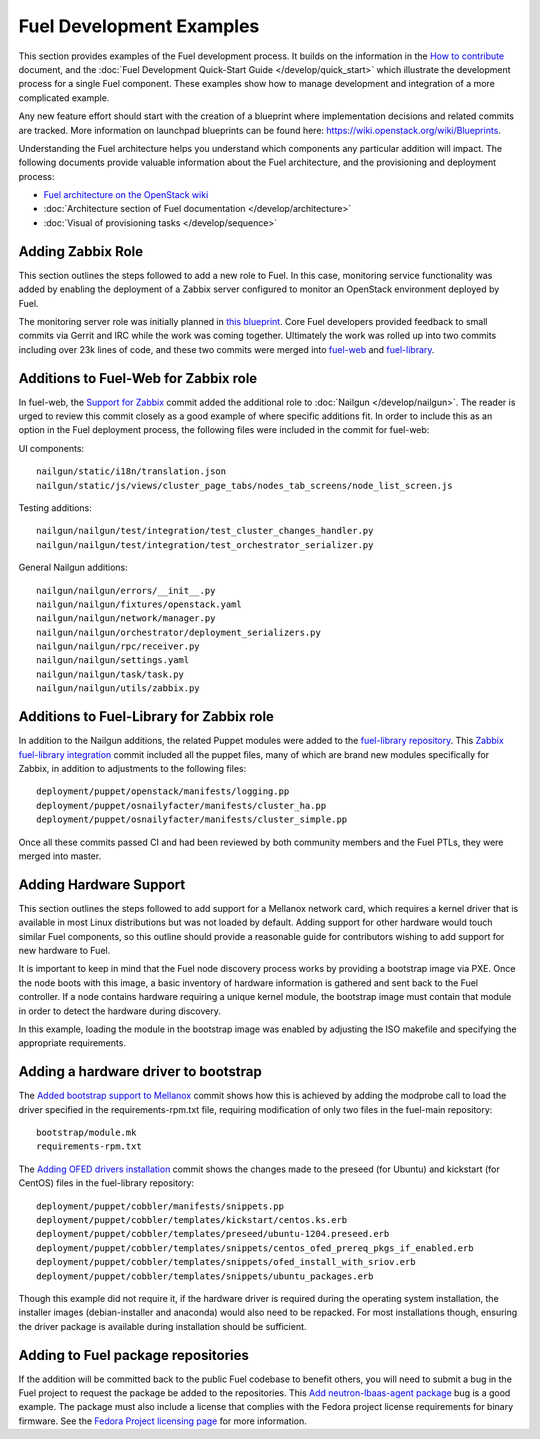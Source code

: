 Fuel Development Examples
=========================

This section provides examples of the Fuel development
process. It builds on the information in the `How to
contribute
<https://wiki.openstack.org/wiki/Fuel/How_to_contribute>`_
document, and the :doc:`Fuel Development Quick-Start Guide
</develop/quick_start>` which illustrate the development
process for a single Fuel component. These examples show how
to manage development and integration of a more complicated
example.

Any new feature effort should start with the creation of a
blueprint where implementation decisions and related commits
are tracked.  More information on launchpad blueprints can
be found here: `https://wiki.openstack.org/wiki/Blueprints
<https://wiki.openstack.org/wiki/Blueprints>`_.

Understanding the Fuel architecture helps you understand
which components any particular addition will impact. The
following documents provide valuable information about the
Fuel architecture, and the provisioning and deployment
process:

* `Fuel architecture on the OpenStack wiki <https://wiki.openstack.org/wiki/Fuel#Fuel_architecture>`_
* :doc:`Architecture section of Fuel documentation </develop/architecture>`
* :doc:`Visual of provisioning tasks </develop/sequence>`

Adding Zabbix Role
------------------

This section outlines the steps followed to add a new role
to Fuel. In this case, monitoring service functionality was
added by enabling the deployment of a Zabbix server
configured to monitor an OpenStack environment deployed by
Fuel.

The monitoring server role was initially planned in `this
blueprint
<https://blueprints.launchpad.net/fuel/+spec/monitoring-system>`_.
Core Fuel developers provided feedback to small
commits via Gerrit and IRC while the work was coming
together.  Ultimately the work was rolled up into two
commits including over 23k lines of code, and these two
commits were merged into `fuel-web <https://github.com/stackforge/fuel-web>`_
and `fuel-library
<https://github.com/stackforge/fuel-library>`_.

Additions to Fuel-Web for Zabbix role
-------------------------------------

In fuel-web, the `Support for Zabbix
<https://review.openstack.org/#/c/84408/>`_ commit added the
additional role to :doc:`Nailgun </develop/nailgun>`. The
reader is urged to review this commit closely as a good
example of where specific additions fit.  In order to
include this as an option in the Fuel deployment process,
the following files were included in the commit for
fuel-web:

UI components::

    nailgun/static/i18n/translation.json
    nailgun/static/js/views/cluster_page_tabs/nodes_tab_screens/node_list_screen.js

Testing additions::

    nailgun/nailgun/test/integration/test_cluster_changes_handler.py
    nailgun/nailgun/test/integration/test_orchestrator_serializer.py

General Nailgun additions::

    nailgun/nailgun/errors/__init__.py
    nailgun/nailgun/fixtures/openstack.yaml
    nailgun/nailgun/network/manager.py
    nailgun/nailgun/orchestrator/deployment_serializers.py
    nailgun/nailgun/rpc/receiver.py
    nailgun/nailgun/settings.yaml
    nailgun/nailgun/task/task.py
    nailgun/nailgun/utils/zabbix.py

Additions to Fuel-Library for Zabbix role
-----------------------------------------

In addition to the Nailgun additions, the related Puppet
modules were added to the `fuel-library repository
<https://github.com/stackforge/fuel-library>`_.  This
`Zabbix fuel-library integration
<https://review.openstack.org/#/c/101844/>`_ commit included
all the puppet files, many of which are brand new modules
specifically for Zabbix, in addition to adjustments to the
following files::

    deployment/puppet/openstack/manifests/logging.pp
    deployment/puppet/osnailyfacter/manifests/cluster_ha.pp
    deployment/puppet/osnailyfacter/manifests/cluster_simple.pp

Once all these commits passed CI and had been reviewed by
both community members and the Fuel PTLs, they were merged
into master.

Adding Hardware Support
-----------------------

This section outlines the steps followed to add support for
a Mellanox network card, which requires a kernel driver that
is available in most Linux distributions but was not loaded
by default. Adding support for other hardware would touch
similar Fuel components, so this outline should provide a
reasonable guide for contributors wishing to add support for
new hardware to Fuel.

It is important to keep in mind that the Fuel node discovery
process works by providing a bootstrap image via PXE. Once
the node boots with this image, a basic inventory of
hardware information is gathered and sent back to the Fuel
controller. If a node contains hardware requiring a unique
kernel module, the bootstrap image must contain that module
in order to detect the hardware during discovery.

In this example, loading the module in the bootstrap image
was enabled by adjusting the ISO makefile and specifying the
appropriate requirements.

Adding a hardware driver to bootstrap
-------------------------------------

The `Added bootstrap support to Mellanox
<https://review.openstack.org/#/c/101126>`_ commit shows how
this is achieved by adding the modprobe call to load the
driver specified in the requirements-rpm.txt file, requiring
modification of only two files in the fuel-main repository::

    bootstrap/module.mk
    requirements-rpm.txt

The `Adding OFED drivers installation
<https://review.openstack.org/#/c/103427>`_ commit shows the
changes made to the preseed (for Ubuntu) and kickstart (for
CentOS) files in the fuel-library repository::

    deployment/puppet/cobbler/manifests/snippets.pp
    deployment/puppet/cobbler/templates/kickstart/centos.ks.erb
    deployment/puppet/cobbler/templates/preseed/ubuntu-1204.preseed.erb
    deployment/puppet/cobbler/templates/snippets/centos_ofed_prereq_pkgs_if_enabled.erb
    deployment/puppet/cobbler/templates/snippets/ofed_install_with_sriov.erb
    deployment/puppet/cobbler/templates/snippets/ubuntu_packages.erb

Though this example did not require it, if the hardware
driver is required during the operating system installation,
the installer images (debian-installer and anaconda) would
also need to be repacked. For most installations though,
ensuring the driver package is available during installation
should be sufficient.

Adding to Fuel package repositories
-----------------------------------

If the addition will be committed back to the public Fuel
codebase to benefit others, you will need to submit a bug in
the Fuel project to request the package be added to the
repositories. This `Add neutron-lbaas-agent package
<https://bugs.launchpad.net/bugs/1330610>`_ bug is a good
example. The package must also include a license that
complies with the Fedora project license requirements for
binary firmware. See the `Fedora Project licensing page
<https://fedoraproject.org/wiki/Licensing:Main#Binary_Firmware>`_
for more information.
